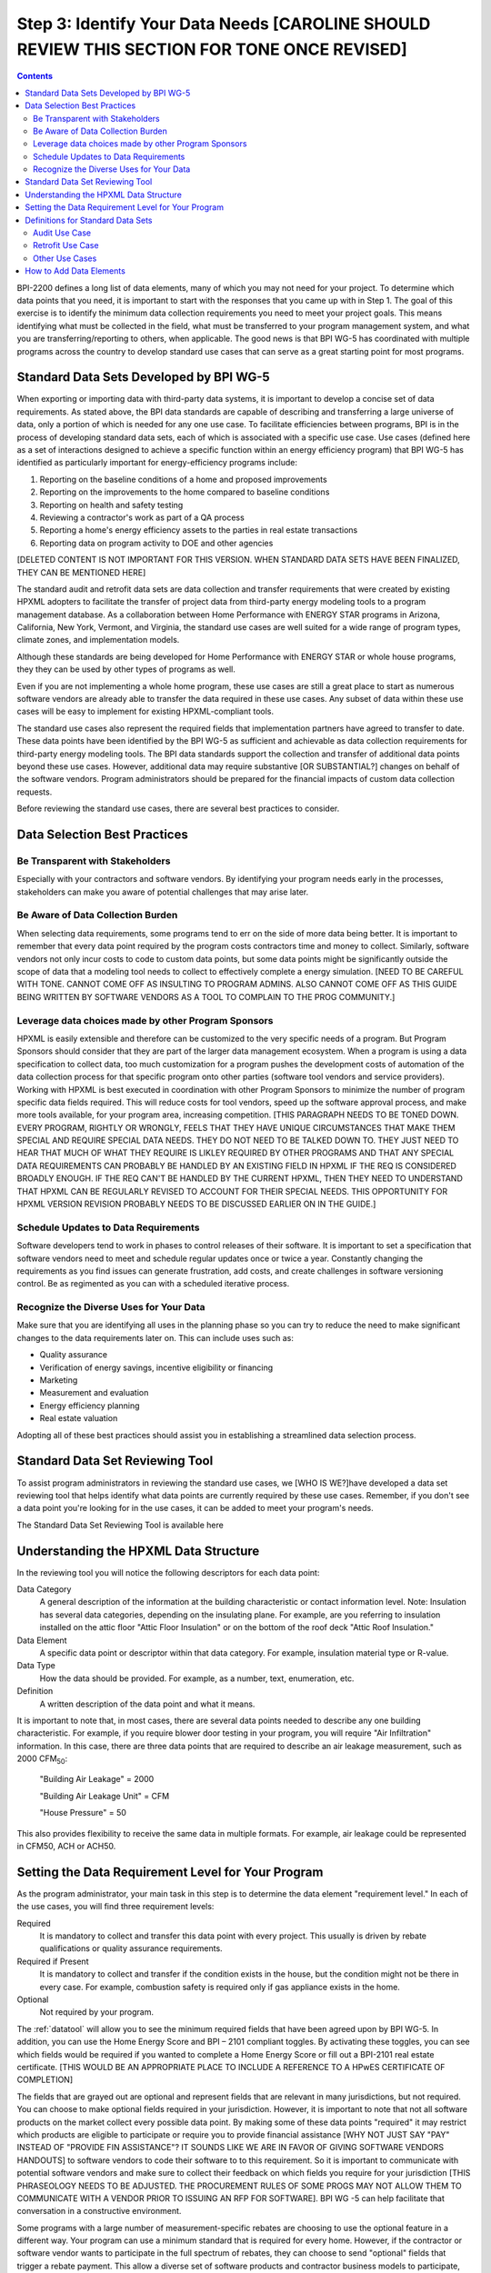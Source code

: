 .. _step3:

Step 3: Identify Your Data Needs [CAROLINE SHOULD REVIEW THIS SECTION FOR TONE ONCE REVISED]
################################

.. contents::

BPI-2200 defines a long list of data elements, many of which you may not need
for your project. To determine which data points that you need, it is important
to start with the responses that you came up with in Step 1. The goal of this
exercise is to identify the minimum data collection requirements you need to
meet your project goals. This means identifying what must be collected in the
field, what must be transferred to your program management system, and what you
are transferring/reporting to others, when applicable. The good news is that
BPI WG-5 has coordinated with multiple programs across the country to develop
standard use cases that can serve as a great starting point for most programs.

Standard Data Sets Developed by BPI WG-5
****************************************

When exporting or importing data with third-party data systems, it is important
to develop a concise set of data requirements. As stated above, the BPI data
standards are capable of describing and transferring a large universe of data,
only a portion of which is needed for any one use case. To facilitate
efficiencies between programs, BPI is in the process of developing standard
data sets, each of which is associated with a specific use case. Use cases
(defined here as a set of interactions designed to achieve a specific function
within an energy efficiency program) that BPI WG-5 has identified as
particularly important for energy-efficiency programs include:

#. Reporting on the baseline conditions of a home and proposed improvements
#. Reporting on the improvements to the home compared to baseline conditions
#. Reporting on health and safety testing
#. Reviewing a contractor's work as part of a QA process
#. Reporting a home's energy efficiency assets to the parties in real estate transactions
#. Reporting data on program activity to DOE and other agencies

[DELETED CONTENT IS NOT IMPORTANT FOR THIS VERSION. WHEN STANDARD DATA SETS HAVE BEEN FINALIZED, THEY CAN BE MENTIONED HERE] 

The standard audit and retrofit data sets are data collection and transfer
requirements that were created by existing HPXML adopters to facilitate the
transfer of project data from third-party energy modeling tools to a program
management database. As a collaboration between Home Performance with ENERGY STAR programs in
Arizona, California, New York, Vermont, and Virginia, the standard use cases
are well suited for a wide range of program types, climate zones, and
implementation models.

Although these standards are being developed for Home Performance with ENERGY
STAR or whole house programs, they they can be used by other types of programs
as well. 

Even if you are not implementing a whole home program, these use cases are still
a great place to start as numerous software vendors are already able to
transfer the data required in these use cases. Any subset of data within these
use cases will be easy to implement for existing HPXML-compliant tools. 

The standard use cases also represent the required fields that implementation
partners have agreed to transfer to date. These data points have been
identified by the BPI WG-5 as sufficient and achievable as data collection
requirements for third-party energy modeling tools. The BPI data standards
support the collection and transfer of additional data points beyond these use
cases. However, additional data may require substantive [OR SUBSTANTIAL?] changes on behalf of
the software vendors. Program administrators should be prepared for the financial
impacts of custom data collection requests.  

Before reviewing the standard use cases, there are several best practices to
consider.

Data Selection Best Practices
*****************************

Be Transparent with Stakeholders
================================

Especially with your contractors and software
vendors. By identifying your program needs early in the processes, stakeholders
can make you aware of potential challenges that may arise later.

Be Aware of Data Collection Burden
==================================

When selecting data requirements, some programs tend to err on the side of more data
being better. It is important to remember that every data point required by the
program costs contractors time and money to collect.  Similarly, software
vendors not only incur costs to code to custom data points, but some data points
might be significantly outside the scope of data that a modeling tool needs to
collect to effectively complete a energy simulation. [NEED TO BE CAREFUL WITH TONE. CANNOT COME OFF AS INSULTING TO PROGRAM ADMINS. ALSO CANNOT COME OFF AS THIS GUIDE BEING WRITTEN BY SOFTWARE VENDORS AS A TOOL TO COMPLAIN TO THE PROG COMMUNITY.] 

Leverage data choices made by other Program Sponsors
====================================================

HPXML is easily extensible and therefore can be customized to the very specific
needs of a program.  But Program Sponsors should consider that they are part of the larger data management ecosystem.  When a program is using a data
specification to collect data, too much customization for a program pushes the
development costs of automation of the data collection process for that
specific program onto other parties (software tool vendors and service
providers).  Working with HPXML is best executed in coordination with other
Program Sponsors to minimize the number of program specific  data fields
required.  This will reduce costs for tool vendors, speed up the software
approval process, and make more tools available, for your program area,
increasing competition. [THIS PARAGRAPH NEEDS TO BE TONED DOWN. EVERY PROGRAM, RIGHTLY OR WRONGLY, FEELS THAT THEY HAVE UNIQUE CIRCUMSTANCES THAT MAKE THEM SPECIAL AND REQUIRE SPECIAL DATA NEEDS. THEY DO NOT NEED TO BE TALKED DOWN TO.  THEY JUST NEED TO HEAR THAT MUCH OF WHAT THEY REQUIRE IS LIKLEY REQUIRED BY OTHER PROGRAMS AND THAT ANY SPECIAL DATA REQUIREMENTS CAN PROBABLY BE HANDLED BY AN EXISTING FIELD IN HPXML IF THE REQ IS CONSIDERED BROADLY ENOUGH.  IF THE REQ CAN'T BE HANDLED BY THE CURRENT HPXML, THEN THEY NEED TO UNDERSTAND THAT HPXML CAN BE REGULARLY REVISED TO ACCOUNT FOR THEIR SPECIAL NEEDS. THIS OPPORTUNITY FOR HPXML VERSION REVISION PROBABLY NEEDS TO BE DISCUSSED EARLIER ON IN THE GUIDE.]

Schedule Updates to Data Requirements
=====================================

Software developers tend to work in phases to control releases of their
software. It is important to set a specification that software vendors need to
meet and schedule regular updates once or twice a year. Constantly changing the
requirements as you find issues can generate frustration, add costs, and create
challenges in software versioning control. Be as regimented as you can with a
scheduled iterative process.

Recognize the Diverse Uses for Your Data
========================================

Make sure that you are identifying all uses in the planning phase so you can
try to reduce the need to make significant changes to the data requirements
later on.  This can include uses such as:

* Quality assurance
* Verification of energy savings, incentive eligibility or financing
* Marketing
* Measurement and evaluation
* Energy efficiency planning
* Real estate valuation

Adopting all of these best practices should assist you in establishing a
streamlined data selection process.

.. _datatool:

Standard Data Set Reviewing Tool
********************************

To assist program administrators in reviewing the standard use cases, we [WHO IS WE?]have
developed a data set reviewing tool that helps identify what data points are
currently required by these use cases.  Remember, if you don't see a data point
you're looking for in the use cases, it can be added to meet your program's
needs.

The Standard Data Set Reviewing Tool is available here

Understanding the HPXML Data Structure
**************************************

In the reviewing tool you will notice the following descriptors for each data
point:

Data Category 
    A general description of the information at the building characteristic
    or contact information level. Note: Insulation has several data categories,
    depending on the insulating plane. For example, are you referring to
    insulation installed on the attic floor "Attic Floor Insulation" or on the
    bottom of the roof deck "Attic Roof Insulation."
Data Element 
    A specific data point or descriptor within that data category. For
    example, insulation material type or R-value.
Data Type 
    How the data should be provided. For example, as a number, text,
    enumeration, etc.
Definition
    A written description of the data point and what it means.

It is important to note that, in most cases, there are several data points
needed to describe any one building characteristic. For example, if you require
blower door testing in your program, you will require "Air Infiltration"
information. In this case, there are three data points that are required to
describe an air leakage measurement, such as 2000 CFM\ :sub:`50`:

    "Building Air Leakage" = 2000

    "Building Air Leakage Unit" = CFM

    "House Pressure" = 50  

This also provides flexibility to receive the same data in multiple formats. For
example, air leakage could be represented in CFM50, ACH or ACH50.

Setting the Data Requirement Level for Your Program
***************************************************

As the program administrator, your main task in this step is to determine the
data element "requirement level."  In each of the use cases, you will find
three requirement levels:

Required
    It is mandatory to collect and transfer this data point with every
    project. This usually is driven by rebate qualifications or quality
    assurance requirements.
Required if Present   
    It is mandatory to collect and transfer if the condition exists in the
    house, but the condition might not be there in every case. For example,
    combustion safety is required only if gas appliance exists in the home.
Optional
    Not required by your program.

The :ref:`datatool` will allow you to see the minimum required fields that have
been agreed upon by BPI WG-5. In addition, you can use the Home Energy Score
and BPI – 2101 compliant toggles. By activating these toggles, you can see
which fields would be required if you wanted to complete a Home Energy Score or
fill out a BPI-2101 real estate certificate. [THIS WOULD BE AN APPROPRIATE PLACE TO INCLUDE A REFERENCE TO A HPwES CERTIFICATE OF COMPLETION]

The fields that are grayed out are optional and represent fields that are
relevant in many jurisdictions, but not required. You can choose to make
optional fields required in your jurisdiction. However, it is important to note
that not all software products on the market collect every possible data point.
By making some of these data points "required" it may restrict which products
are eligible to participate or require you to provide financial assistance [WHY NOT JUST SAY "PAY" INSTEAD OF "PROVIDE FIN ASSISTANCE"? IT SOUNDS LIKE WE ARE IN FAVOR OF GIVING SOFTWARE VENDORS HANDOUTS] to
software vendors to code their software to to this requirement.  So it is
important to communicate with potential software vendors and make sure to
collect their feedback on which fields you require for your jurisdiction [THIS PHRASEOLOGY NEEDS TO BE ADJUSTED. THE PROCUREMENT RULES OF SOME PROGS MAY NOT ALLOW THEM TO COMMUNICATE WITH A VENDOR PRIOR TO ISSUING AN RFP FOR SOFTWARE]. BPI
WG -5 can help facilitate that conversation in a constructive environment.

Some programs with a large number of measurement-specific rebates are choosing
to use the optional feature in a different way. Your program can use a minimum
standard that is required for every home. However, if the contractor or
software vendor wants to participate in the full spectrum of rebates, they can
choose to send "optional" fields that trigger a rebate payment. This allow a
diverse set of software products and contractor business models to participate,
without having to be able to do everything the program may able to offer. If
you want to choose this path, it will be important to provide clear
specifications on which "optional" fields will trigger which rebate payments.[I DON'T UNDERSTAND THIS PARAGRAPH. PERHAPS "OPTIONAL" IS NOT THE RIGHT TERM OR SHOULD BE USED WITH ANOTHER TERM TO ENSURE CLARITY]

ELY COMPLETED REVIEW UP TO THIS SECTION.  WILL COMPLETE REVIEW OF THIS FULL ELEMENT LATER.

Definitions for Standard Data Sets
**********************************

Audit Use Case
==============

The audit use case is designed for Home Performance with ENERGY STAR or whole
house programs that complete comprehensive energy audits. This use case allows
auditors to submit their audit results and proposed scope of work for an
eligibility review from the program. Required fields are established to help
identify the home's existing characteristics, health and safety needs,
recommended improvements, and associated savings predictions. 

An example of an audit use case HPXML file can be found on the
`HPXML GitHub repository <https://github.com/hpxmlwg/hpxml/tree/hpxmlguide/examples>`_
and more technical description of the audit and retrofit use case can be found
in the software developer guide at :ref:`auditretrofitusecase`.

Retrofit Use Case
=================

The retrofit use case is designed to facilitate the transfer of complete home
performance with ENERGY STAR or whole house retrofit projects. This includes
the pre-retrofit condition of the home and a description of the installed
measures, as well as associated predicted savings. Required fields are
established to complete a full quality assurance review of all installed
measures and determine rebate or financing eligibility. The minimum
requirements reflect those most common between all of the HPXML programs so
far. Programs that offer more diverse rebates may need to consider changing
"optional" fields to "required" in order to meet program needs.

The retrofit use case HPXML file is very similar to the audit use case. The
differences are detailed in :ref:`auditretrofitusecase`. 

Other Use Cases
===============

The standard use cases provided as a part of this guide are two primary use
cases that have been developed to date.  We are also developing standard use
cases that identify the data points need for both BPI-2101 certificate of
completion and the required data points to complete a DOE's HESorce. Each use
case only uses a fraction of the HPXML standards. Over time, more use cases
will be developed to meet market needs.

A full list of HPXML data elements that can currently be incorporated into use
cases is available in the
`online schema documentation <http://hpxmlwg.github.io/hpxml/schemadoc/hpxml-2.0.0/index.html>`_.

How to Add Data Elements
************************

As you review the data sets and identify the fields that are required for your
implementation, it is not uncommon to identify a data point you require that
are not in one of the use cases or the HPXML standards as a whole. If this is
the case, BPI WG-5 can assist in adding the new data element and in identifying
how to incorporate them into the standard.   In some cases this might include
added new elements to the standard to account for data points that could be
applicable across many jurisdictions.  However, if the data point is truly
unique to your program, WG-5 has also introduced "measure codes" that allow us
to assign a code for a specific measure in a specific program.  This created
added flexibility without needing to modify the standards in all cases.

To submit a new data element for consideration, you can use the WG-5 github
account.  This way all members can see your recommendations and address them
immediately.  Follow the steps below to submit additional requests if needed:

#. If you have not already, sign up for a user account on
   `GitHub <https://github.com>`_.
#. Go to the
   `HPXML GitHub issues page <https://github.com/hpxmlwg/hpxml/issues/>`_.
#. Click "New Issue"
#. Fill out the form to ask your question or make your request. No need to assign a person or milestone.
#. Check the appropriate labels: probably "docs" and "enhancement" or "bug".
#. Click "Submit New Issue".

Once you have defined the use case you need for your jurisdiction and have
identified all required fields, you are ready to proceed to the next step. 
Remember, this can be an iterative process. It is good to do your due diligence
in the planning process. However, even the best implementation plans will need
to be modified as you get the program to market and start running a large
number of homes through it. Make sure to schedule opportunities later in your
implementation to check in on data requirements and adjust as needed.



